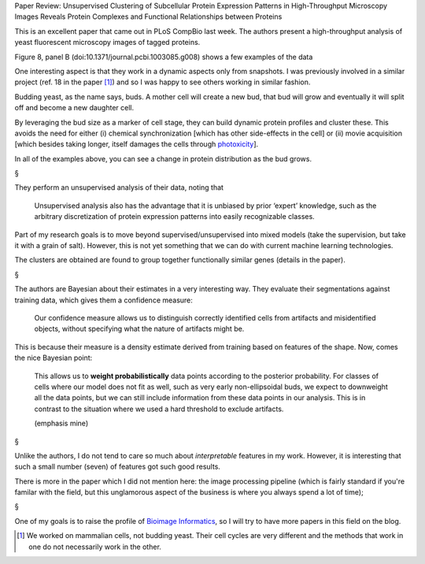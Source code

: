 Paper Review: Unsupervised Clustering of Subcellular Protein Expression
Patterns in High-Throughput Microscopy Images Reveals Protein Complexes and
Functional Relationships between Proteins

This is an excellent paper that came out in PLoS CompBio last week. The authors
present a high-throughput analysis of yeast fluorescent microscopy images of
tagged proteins.

Figure 8, panel B (doi:10.1371/journal.pcbi.1003085.g008) shows a few examples
of the data

.. image:: http://www.ploscompbiol.org/article/fetchObject.action?uri=info:doi/10.1371/journal.pcbi.1003085.g008&representation=PNG_M
    :alt: Figure 8

One interesting aspect is that they work in a dynamic aspects only from
snapshots. I was previously involved in a similar project (ref. 18 in the
paper [#]_) and so I was happy to see others working in similar fashion.

Budding yeast, as the name says, buds. A mother cell will create a new bud,
that bud will grow and eventually it will split off and become a new daughter
cell.

By leveraging the bud size as a marker of cell stage, they can build dynamic
protein profiles and cluster these. This avoids the need for either (i)
chemical synchronization [which has other side-effects in the cell] or (ii)
movie acquisition [which besides taking longer, itself damages the cells
through `photoxicity <http://en.wikipedia.org/wiki/Phototoxicity>`__].

In all of the examples above, you can see a change in protein distribution as
the bud grows.

§

They perform an unsupervised analysis of their data, noting that

    Unsupervised analysis also has the advantage that it is unbiased by prior
    ‘expert’ knowledge, such as the arbitrary discretization of protein
    expression patterns into easily recognizable classes.

Part of my research goals is to move beyond supervised/unsupervised into mixed
models (take the supervision, but take it with a grain of salt). However, this
is not yet something that we can do with current machine learning technologies.

The clusters are obtained are found to group together functionally similar
genes (details in the paper).

§

The authors are Bayesian about their estimates in a very interesting way. They
evaluate their segmentations against training data, which gives them a
confidence measure:

    Our confidence measure allows us to distinguish correctly identified cells
    from artifacts and misidentified objects, without specifying what the
    nature of artifacts might be.

This is because their measure is a density estimate derived from training based
on features of the shape. Now, comes the nice Bayesian point:
    
    This allows us to **weight probabilistically** data points according to the
    posterior probability. For classes of cells where our model does not fit as
    well, such as very early non-ellipsoidal buds, we expect to downweight all
    the data points, but we can still include information from these data
    points in our analysis. This is in contrast to the situation where we used
    a hard threshold to exclude artifacts.

    (emphasis mine)


§

Unlike the authors, I do not tend to care so much about *interpretable*
features in my work. However, it is interesting that such a small number
(seven) of features got such good results.

There is more in the paper which I did not mention here: the image processing
pipeline (which is fairly standard if you're familar with the field, but this
unglamorous aspect of the business is where you always spend a lot of time); 

§

One of my goals is to raise the profile of `Bioimage Informatics
<http://en.wikipedia.org/wiki/Bioimage_informatics>`__, so I will try to have
more papers in this field on the blog.


.. [#] We worked on mammalian cells, not budding yeast. Their cell cycles are
   very different and the methods that work in one do not necessarily work in
   the other.


